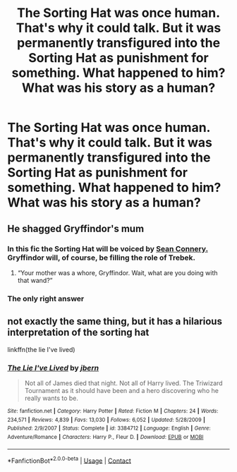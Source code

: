 #+TITLE: The Sorting Hat was once human. That's why it could talk. But it was permanently transfigured into the Sorting Hat as punishment for something. What happened to him? What was his story as a human?

* The Sorting Hat was once human. That's why it could talk. But it was permanently transfigured into the Sorting Hat as punishment for something. What happened to him? What was his story as a human?
:PROPERTIES:
:Author: arlen1997
:Score: 31
:DateUnix: 1600297815.0
:DateShort: 2020-Sep-17
:FlairText: Prompt
:END:

** He shagged Gryffindor's mum
:PROPERTIES:
:Author: Jon_Riptide
:Score: 20
:DateUnix: 1600298207.0
:DateShort: 2020-Sep-17
:END:

*** In this fic the Sorting Hat will be voiced by [[https://youtu.be/Ch_hoYPPeGc?t=100][Sean Connery.]] Gryffindor will, of course, be filling the role of Trebek.
:PROPERTIES:
:Author: VirulentVoid
:Score: 11
:DateUnix: 1600308214.0
:DateShort: 2020-Sep-17
:END:

**** “Your mother was a whore, Gryffindor. Wait, what are you doing with that wand?”
:PROPERTIES:
:Author: Vercalos
:Score: 7
:DateUnix: 1600309875.0
:DateShort: 2020-Sep-17
:END:


*** The only right answer
:PROPERTIES:
:Author: karigan_g
:Score: 1
:DateUnix: 1600337193.0
:DateShort: 2020-Sep-17
:END:


** not exactly the same thing, but it has a hilarious interpretation of the sorting hat

linkffn(the lie I've lived)
:PROPERTIES:
:Author: Sabita_Densu
:Score: 2
:DateUnix: 1600477601.0
:DateShort: 2020-Sep-19
:END:

*** [[https://www.fanfiction.net/s/3384712/1/][*/The Lie I've Lived/*]] by [[https://www.fanfiction.net/u/940359/jbern][/jbern/]]

#+begin_quote
  Not all of James died that night. Not all of Harry lived. The Triwizard Tournament as it should have been and a hero discovering who he really wants to be.
#+end_quote

^{/Site/:} ^{fanfiction.net} ^{*|*} ^{/Category/:} ^{Harry} ^{Potter} ^{*|*} ^{/Rated/:} ^{Fiction} ^{M} ^{*|*} ^{/Chapters/:} ^{24} ^{*|*} ^{/Words/:} ^{234,571} ^{*|*} ^{/Reviews/:} ^{4,839} ^{*|*} ^{/Favs/:} ^{13,030} ^{*|*} ^{/Follows/:} ^{6,052} ^{*|*} ^{/Updated/:} ^{5/28/2009} ^{*|*} ^{/Published/:} ^{2/9/2007} ^{*|*} ^{/Status/:} ^{Complete} ^{*|*} ^{/id/:} ^{3384712} ^{*|*} ^{/Language/:} ^{English} ^{*|*} ^{/Genre/:} ^{Adventure/Romance} ^{*|*} ^{/Characters/:} ^{Harry} ^{P.,} ^{Fleur} ^{D.} ^{*|*} ^{/Download/:} ^{[[http://www.ff2ebook.com/old/ffn-bot/index.php?id=3384712&source=ff&filetype=epub][EPUB]]} ^{or} ^{[[http://www.ff2ebook.com/old/ffn-bot/index.php?id=3384712&source=ff&filetype=mobi][MOBI]]}

--------------

*FanfictionBot*^{2.0.0-beta} | [[https://github.com/FanfictionBot/reddit-ffn-bot/wiki/Usage][Usage]] | [[https://www.reddit.com/message/compose?to=tusing][Contact]]
:PROPERTIES:
:Author: FanfictionBot
:Score: 1
:DateUnix: 1600477627.0
:DateShort: 2020-Sep-19
:END:
